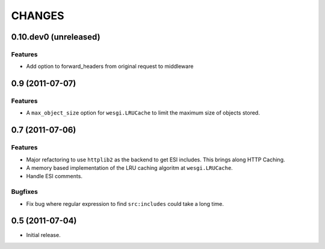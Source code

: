 CHANGES
=======

0.10.dev0 (unreleased)
---------------------

Features
++++++++

- Add option to forward_headers from original request to middleware


0.9 (2011-07-07)
----------------

Features
++++++++

- A ``max_object_size`` option for ``wesgi.LRUCache`` to limit the maximum size
  of objects stored.

0.7 (2011-07-06)
----------------

Features
++++++++

- Major refactoring to use ``httplib2`` as the backend to get ESI includes. This
  brings along HTTP Caching.
- A memory based implementation of the LRU caching algoritm at ``wesgi.LRUCache``.
- Handle ESI comments.

Bugfixes
++++++++

- Fix bug where regular expression to find ``src:includes`` could take a long time.

0.5 (2011-07-04)
----------------

- Initial release.
